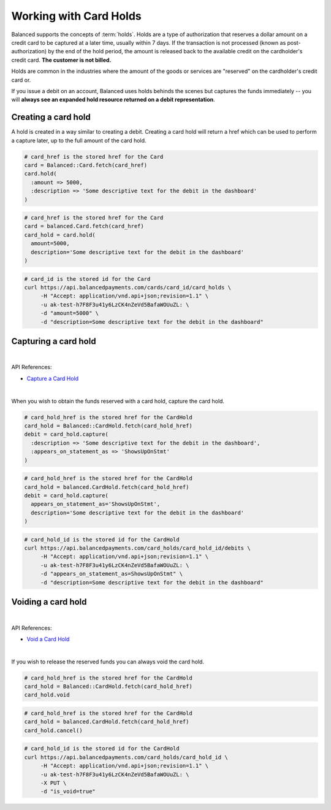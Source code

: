 Working with Card Holds
========================

Balanced supports the concepts of :term:`holds`. Holds are a type of
authorization that reserves a dollar amount on a credit card to be captured at
a later time, usually within 7 days. If the transaction is not processed
(known as post-authorization) by the end of the hold period, the amount is
released back to the available credit on the cardholder's credit card.
**The customer is not billed.**

Holds are common in the industries where the amount of the goods or services
are "reserved" on the cardholder's credit card or.

If you issue a debit on an account, Balanced uses holds behinds the scenes
but captures the funds immediately -- you will
**always see an expanded hold resource returned on a debit representation**.

.. warning::
  :header_class: alert alert-tab
  :body_class: alert alert-green

  For all intents and purposes, Balanced does not recommend holds and considers
  their usage to be a very advanced feature as they cause much confusion and are
  cumbersome to manage.

  If your project requires holds and you need help, please reach out
  to us using our :ref:`support channels <overview.support>`.


Creating a card hold
--------------------

A hold is created in a way similar to creating a debit. Creating a card hold
will return a href which can be used to perform a capture later, up to the full
amount of the card hold.

.. code-block:: ruby

  # card_href is the stored href for the Card
  card = Balanced::Card.fetch(card_href)
  card.hold(
    :amount => 5000,
    :description => 'Some descriptive text for the debit in the dashboard'
  )

.. code-block:: python

  # card_href is the stored href for the Card
  card = balanced.Card.fetch(card_href)
  card_hold = card.hold(
    amount=5000,
    description='Some descriptive text for the debit in the dashboard'
  )

.. code-block:: bash

  # card_id is the stored id for the Card
  curl https://api.balancedpayments.com/cards/card_id/card_holds \
       -H "Accept: application/vnd.api+json;revision=1.1" \
       -u ak-test-h7F8F3u41y6LzCK4nZeVd5BafaWOUuZL: \
       -d "amount=5000" \
       -d "description=Some descriptive text for the debit in the dashboard"

Capturing a card hold
---------------------

|

API References:

.. cssclass:: list-noindent

- `Capture a Card Hold </1.1/api/card-holds/#capture-a-card-hold>`_

|

When you wish to obtain the funds reserved with a card hold, capture the card
hold.

.. code-block:: ruby

  # card_hold_href is the stored href for the CardHold
  card_hold = Balanced::CardHold.fetch(card_hold_href)
  debit = card_hold.capture(
    :description => 'Some descriptive text for the debit in the dashboard',
    :appears_on_statement_as => 'ShowsUpOnStmt'
  )

.. code-block:: python

  # card_hold_href is the stored href for the CardHold
  card_hold = balanced.CardHold.fetch(card_hold_href)
  debit = card_hold.capture(
    appears_on_statement_as='ShowsUpOnStmt',
    description='Some descriptive text for the debit in the dashboard'
  )

.. code-block:: bash

  # card_hold_id is the stored id for the CardHold
  curl https://api.balancedpayments.com/card_holds/card_hold_id/debits \
       -H "Accept: application/vnd.api+json;revision=1.1" \
       -u ak-test-h7F8F3u41y6LzCK4nZeVd5BafaWOUuZL: \
       -d "appears_on_statement_as=ShowsUpOnStmt" \
       -d "description=Some descriptive text for the debit in the dashboard"

Voiding a card hold
---------------------

|

API References:

.. cssclass:: list-noindent

- `Void a Card Hold </1.1/api/card-holds/#void-a-card-hold>`_

|

If you wish to release the reserved funds you can always void the card hold.

.. code-block:: ruby

  # card_hold_href is the stored href for the CardHold
  card_hold = Balanced::CardHold.fetch(card_hold_href)
  card_hold.void

.. code-block:: python

  # card_hold_href is the stored href for the CardHold
  card_hold = balanced.CardHold.fetch(card_hold_href)
  card_hold.cancel()

.. code-block:: bash

  # card_hold_id is the stored id for the CardHold
  curl https://api.balancedpayments.com/card_holds/card_hold_id \
       -H "Accept: application/vnd.api+json;revision=1.1" \
       -u ak-test-h7F8F3u41y6LzCK4nZeVd5BafaWOUuZL: \
       -X PUT \
       -d "is_void=true"

.. _sample page: https://gist.github.com/2662770
.. _balanced.js: https://js.balancedpayments.com/v1/balanced.js
.. _testing documentation: /docs/testing#simulating-card-failures
.. _jQuery: http://www.jquery.com